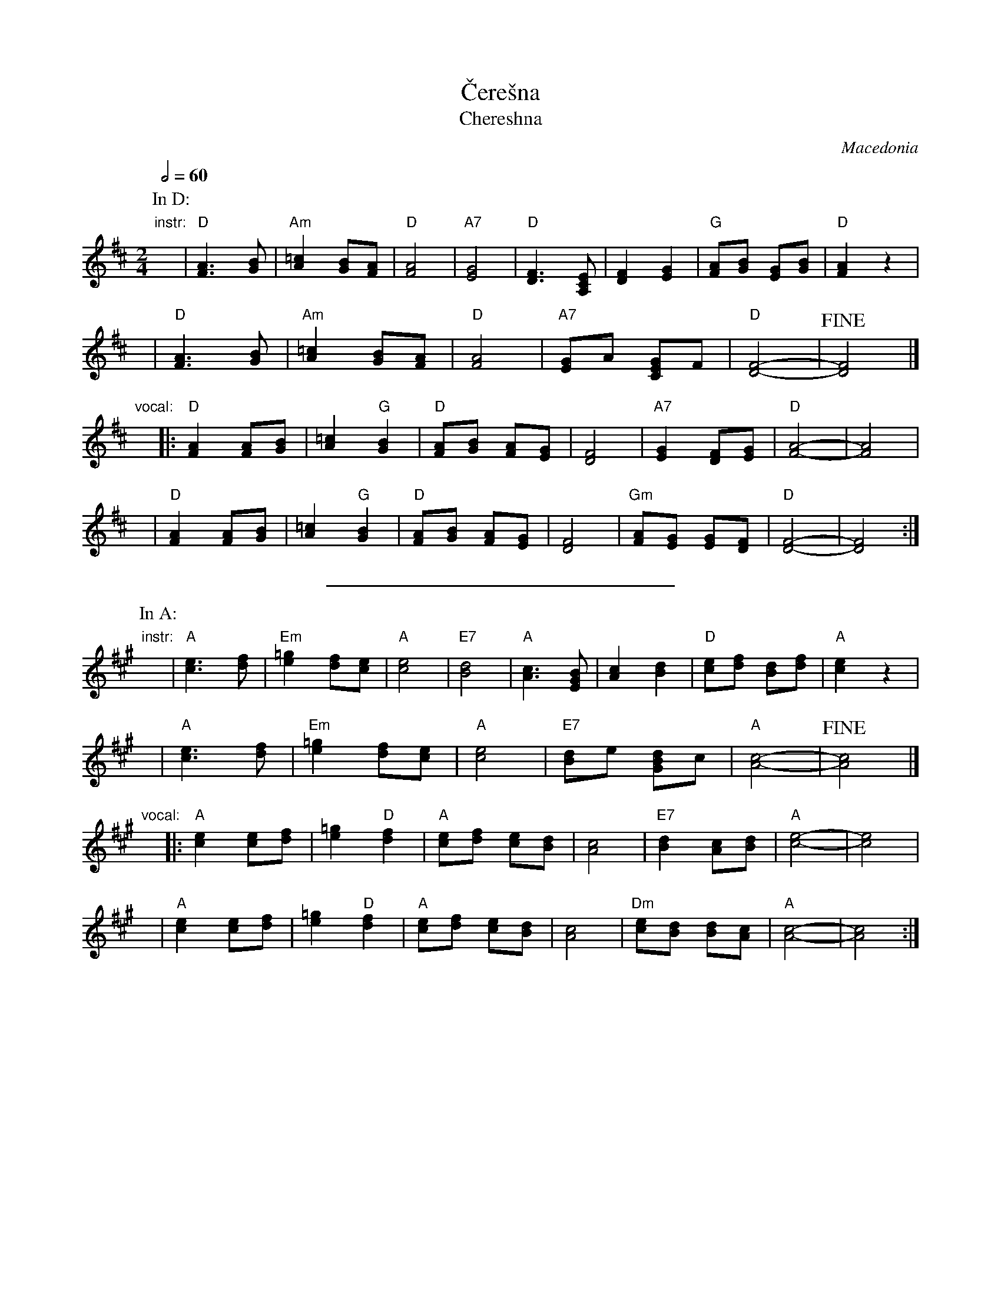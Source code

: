 X: 1
T: \vCere\vsna
T: Chereshna
O: Macedonia
M: 2/4
L: 1/8
Z: John Chambers <jc@trillian.mit.edu>
Q: 1/2=60
K: D
P: In D:
"instr:"x\
| "D"[A3F3] [BG] | "Am"[=c2A2] [BG][AF] \
| "D"[A4F4] | "A7"[G4E4] \
| "D"[F3D3] [ECA,] | [F2D2] [G2E2] \
| "G"[AF][BG] [GE][BG] | "D"[A2F2] z2 |
y\
| "D"[A3F3] [BG] | "Am"[=c2A2] [BG][AF] \
| "D"[A4F4] | "A7"[GE]A [GEC]F \
| "D"[F4-D4-] | !fine![F4D4] |]
"vocal:"x\
|: "D"[A2F2] [AF][BG] | [=c2A2] "G"[B2G2] | "D"[AF][BG] [AF][GE] | [F4D4] \
| "A7"[G2E2] [FD][GE] | "D"[A4-F4-] | [A4F4] |
y\
| "D"[A2F2] [AF][BG] | [=c2A2] "G"[B2G2] | "D"[AF][BG] [AF][GE] | [F4D4] \
| "Gm"[AF][GE] [GE][FD] | "D"[F4-D4-] | [F4D4] :|
%%sep 10 10 10cm
P: In A:
K: A
"instr:"x\
| "A"[e3c3] [fd] | "Em"[=g2e2] [fd][ec] \
| "A"[e4c4] | "E7"[d4B4] \
| "A"[c3A3] [BGE] | [c2A2] [d2B2] \
| "D"[ec][fd] [dB][fd] | "A"[e2c2] z2 |
y\
| "A"[e3c3] [fd] | "Em"[=g2e2] [fd][ec] \
| "A"[e4c4] | "E7"[dB]e [dBG]c \
| "A"[c4-A4-] | !fine![c4A4] |]
"vocal:"x\
|: "A"[e2c2] [ec][fd] | [=g2e2] "D"[f2d2] | "A"[ec][fd] [ec][dB] | [c4A4] \
| "E7"[d2B2] [cA][dB] | "A"[e4-c4-] | [e4c4] |
y\
| "A"[e2c2] [ec][fd] | [=g2e2] "D"[f2d2] | "A"[ec][fd] [ec][dB] | [c4A4] \
| "Dm"[ec][dB] [dB][cA] | "A"[c4-A4-] | [c4A4] :|
